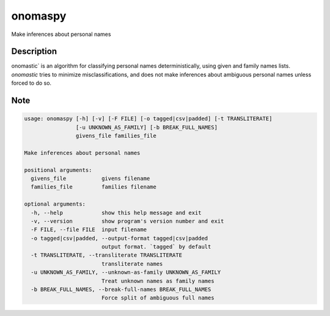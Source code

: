 ========
onomaspy
========


Make inferences about personal names


Description
===========

onomastic` is an algorithm for classifying personal names deterministically, using given and family names lists. `onomastic` tries to minimize misclassifications, and does not make inferences about ambiguous personal names unless forced to do so.


Note
====


.. code-block:: bash

    usage: onomaspy [-h] [-v] [-F FILE] [-o tagged|csv|padded] [-t TRANSLITERATE]
                    [-u UNKNOWN_AS_FAMILY] [-b BREAK_FULL_NAMES]
                    givens_file families_file

    Make inferences about personal names

    positional arguments:
      givens_file           givens filename
      families_file         families filename

    optional arguments:
      -h, --help            show this help message and exit
      -v, --version         show program's version number and exit
      -F FILE, --file FILE  input filename
      -o tagged|csv|padded, --output-format tagged|csv|padded
                            output format. `tagged` by default
      -t TRANSLITERATE, --transliterate TRANSLITERATE
                            transliterate names
      -u UNKNOWN_AS_FAMILY, --unknown-as-family UNKNOWN_AS_FAMILY
                            Treat unknown names as family names
      -b BREAK_FULL_NAMES, --break-full-names BREAK_FULL_NAMES
                            Force split of ambiguous full names
